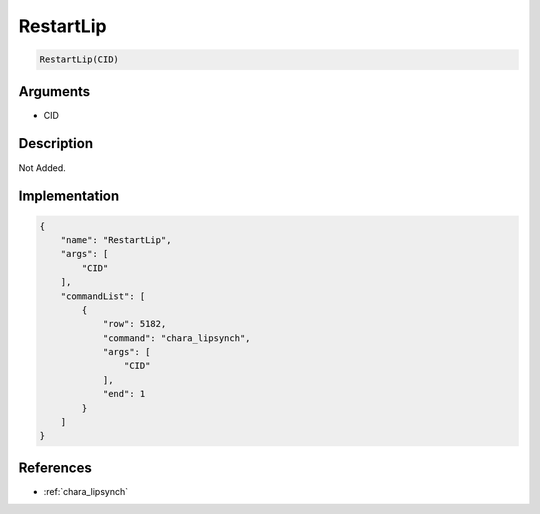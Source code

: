 .. _RestartLip:

RestartLip
========================

.. code-block:: text

	RestartLip(CID)


Arguments
------------

* CID

Description
-------------

Not Added.

Implementation
-------------

.. code-block:: json

	{
	    "name": "RestartLip",
	    "args": [
	        "CID"
	    ],
	    "commandList": [
	        {
	            "row": 5182,
	            "command": "chara_lipsynch",
	            "args": [
	                "CID"
	            ],
	            "end": 1
	        }
	    ]
	}

References
-------------
* :ref:`chara_lipsynch`
